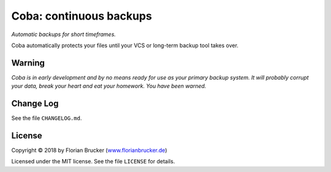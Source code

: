 Coba: continuous backups
########################

*Automatic backups for short timeframes.*

Coba automatically protects your files until your VCS or long-term backup tool takes over.


Warning
=======

*Coba is in early development and by no means ready for use as your
primary backup system. It will probably corrupt your data, break your
heart and eat your homework. You have been warned.*


Change Log
==========
See the file ``CHANGELOG.md``.


License
=======

Copyright © 2018 by Florian Brucker (`www.florianbrucker.de <www.florianbrucker.de>`_)

Licensed under the MIT license. See the file ``LICENSE`` for details.

